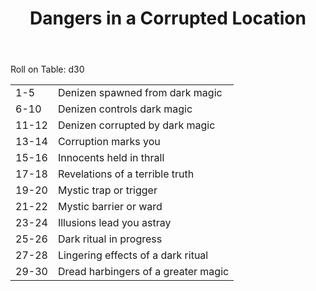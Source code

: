 #+TITLE: Dangers in a Corrupted Location

Roll on Table: d30
  |   1-5 | Denizen spawned from dark magic       |
  |  6-10 | Denizen controls dark magic           |
  | 11-12 | Denizen corrupted by dark magic       |
  | 13-14 | Corruption marks you                  |
  | 15-16 | Innocents held in thrall              |
  | 17-18 | Revelations of a terrible truth       |
  | 19-20 | Mystic trap or trigger                |
  | 21-22 | Mystic barrier or ward                |
  | 23-24 | Illusions lead you astray             |
  | 25-26 | Dark ritual in progress               |
  | 27-28 | Lingering effects of a dark ritual    |
  | 29-30 | Dread harbingers of a greater magic   |
